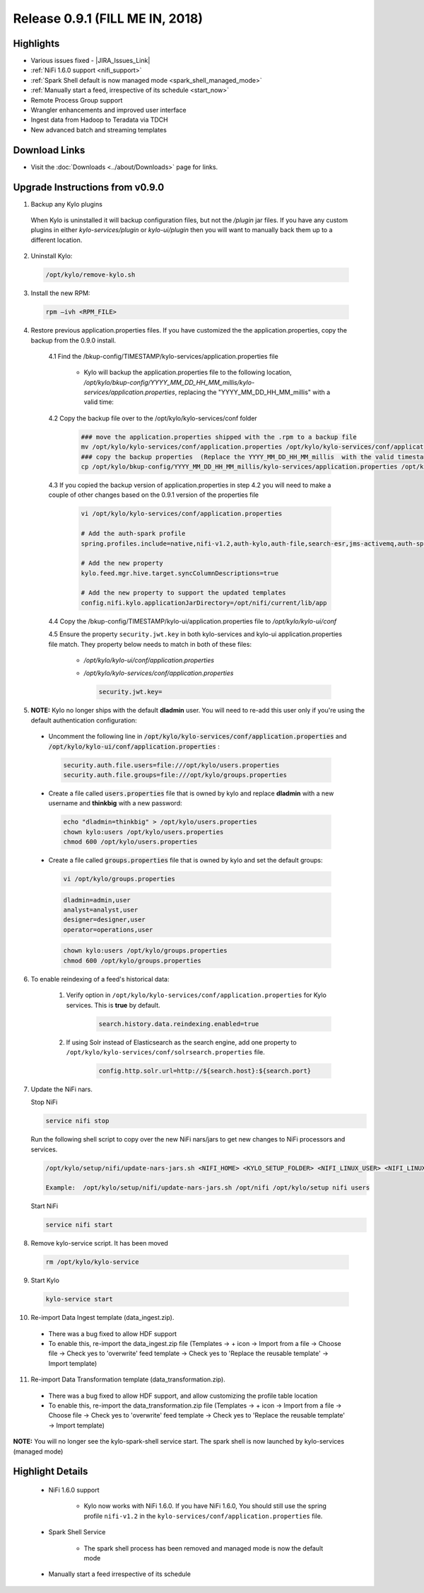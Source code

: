 Release 0.9.1 (FILL ME IN, 2018)
===============================

Highlights
----------
- Various issues fixed - |JIRA_Issues_Link|
- :ref:`NiFi 1.6.0 support <nifi_support>`
- :ref:`Spark  Shell default is now managed mode <spark_shell_managed_mode>`
- :ref:`Manually start a feed, irrespective of its schedule <start_now>`
- Remote Process Group support
- Wrangler enhancements and improved user interface
- Ingest data from Hadoop to Teradata via TDCH
- New advanced batch and streaming templates


Download Links
--------------
- Visit the :doc:`Downloads <../about/Downloads>` page for links.


Upgrade Instructions from v0.9.0
----------------------------------

1. Backup any Kylo plugins

  When Kylo is uninstalled it will backup configuration files, but not the `/plugin` jar files.
  If you have any custom plugins in either `kylo-services/plugin`  or `kylo-ui/plugin` then you will want to manually back them up to a different location.

2. Uninstall Kylo:

 .. code-block:: shell

   /opt/kylo/remove-kylo.sh

 ..

3. Install the new RPM:

 .. code-block:: shell

     rpm –ivh <RPM_FILE>

 ..

4. Restore previous application.properties files. If you have customized the the application.properties, copy the backup from the 0.9.0 install.

     4.1 Find the /bkup-config/TIMESTAMP/kylo-services/application.properties file

        - Kylo will backup the application.properties file to the following location, */opt/kylo/bkup-config/YYYY_MM_DD_HH_MM_millis/kylo-services/application.properties*, replacing the "YYYY_MM_DD_HH_MM_millis" with a valid time:

     4.2 Copy the backup file over to the /opt/kylo/kylo-services/conf folder

        .. code-block:: shell

          ### move the application.properties shipped with the .rpm to a backup file
          mv /opt/kylo/kylo-services/conf/application.properties /opt/kylo/kylo-services/conf/application.properties.0_9_0_template
          ### copy the backup properties  (Replace the YYYY_MM_DD_HH_MM_millis  with the valid timestamp)
          cp /opt/kylo/bkup-config/YYYY_MM_DD_HH_MM_millis/kylo-services/application.properties /opt/kylo/kylo-services/conf

        ..

     4.3 If you copied the backup version of application.properties in step 4.2 you will need to make a couple of other changes based on the 0.9.1 version of the properties file

        .. code-block:: shell

          vi /opt/kylo/kylo-services/conf/application.properties

          # Add the auth-spark profile
          spring.profiles.include=native,nifi-v1.2,auth-kylo,auth-file,search-esr,jms-activemq,auth-spark

          # Add the new property
          kylo.feed.mgr.hive.target.syncColumnDescriptions=true

          # Add the new property to support the updated templates
          config.nifi.kylo.applicationJarDirectory=/opt/nifi/current/lib/app

        ..

     4.4 Copy the /bkup-config/TIMESTAMP/kylo-ui/application.properties file to `/opt/kylo/kylo-ui/conf`

     4.5 Ensure the property ``security.jwt.key`` in both kylo-services and kylo-ui application.properties file match.  They property below needs to match in both of these files:

        - */opt/kylo/kylo-ui/conf/application.properties*
        - */opt/kylo/kylo-services/conf/application.properties*

          .. code-block:: properties

            security.jwt.key=

          ..


5.  **NOTE:** Kylo no longer ships with the default **dladmin** user. You will need to re-add this user only if you're using the default authentication configuration:

   - Uncomment the following line in :code:`/opt/kylo/kylo-services/conf/application.properties` and :code:`/opt/kylo/kylo-ui/conf/application.properties` :

    .. code-block:: properties

        security.auth.file.users=file:///opt/kylo/users.properties
        security.auth.file.groups=file:///opt/kylo/groups.properties

    ..

   - Create a file called :code:`users.properties` file that is owned by kylo and replace **dladmin** with a new username and **thinkbig** with a new password:

    .. code-block:: shell

        echo "dladmin=thinkbig" > /opt/kylo/users.properties
        chown kylo:users /opt/kylo/users.properties
        chmod 600 /opt/kylo/users.properties

    ..

   - Create a file called :code:`groups.properties` file that is owned by kylo and set the default groups:

    .. code-block:: shell

        vi /opt/kylo/groups.properties


    .. code-block:: properties

        dladmin=admin,user
        analyst=analyst,user
        designer=designer,user
        operator=operations,user

    .. code-block:: shell

        chown kylo:users /opt/kylo/groups.properties
        chmod 600 /opt/kylo/groups.properties

6. To enable reindexing of a feed's historical data:

    1. Verify option in ``/opt/kylo/kylo-services/conf/application.properties`` for Kylo services. This is **true** by default.

        .. code-block:: shell

            search.history.data.reindexing.enabled=true
        ..


    2. If using Solr instead of Elasticsearch as the search engine, add one property to ``/opt/kylo/kylo-services/conf/solrsearch.properties`` file.

        .. code-block:: shell

            config.http.solr.url=http://${search.host}:${search.port}

        ..

7. Update the NiFi nars.

   Stop NiFi

   .. code-block:: shell

      service nifi stop

   ..

   Run the following shell script to copy over the new NiFi nars/jars to get new changes to NiFi processors and services.

   .. code-block:: shell

      /opt/kylo/setup/nifi/update-nars-jars.sh <NIFI_HOME> <KYLO_SETUP_FOLDER> <NIFI_LINUX_USER> <NIFI_LINUX_GROUP>

      Example:  /opt/kylo/setup/nifi/update-nars-jars.sh /opt/nifi /opt/kylo/setup nifi users

   ..

   Start NiFi

   .. code-block:: shell

      service nifi start

   ..


8. Remove kylo-service script. It has been moved

 .. code-block:: shell

   rm /opt/kylo/kylo-service

 ..

9. Start Kylo

 .. code-block:: shell

   kylo-service start

 ..

10. Re-import Data Ingest template (data_ingest.zip).

 - There was a bug fixed to allow HDF support
 - To enable this, re-import the data_ingest.zip file (Templates -> + icon -> Import from a file -> Choose file -> Check yes to 'overwrite' feed template -> Check yes to 'Replace the reusable template' -> Import template)

11. Re-import Data Transformation template (data_transformation.zip).

 - There was a bug fixed to allow HDF support, and allow customizing the profile table location
 - To enable this, re-import the data_transformation.zip file (Templates -> + icon -> Import from a file -> Choose file -> Check yes to 'overwrite' feed template -> Check yes to 'Replace the reusable template' -> Import template)


**NOTE:** You will no longer see the kylo-spark-shell service start. The spark shell is now launched by kylo-services (managed mode)


Highlight Details
-----------------

.. _nifi_support:

  - NiFi 1.6.0 support

      - Kylo now works with NiFi 1.6.0.  If you have NiFi 1.6.0, You should still use the spring profile ``nifi-v1.2`` in the ``kylo-services/conf/application.properties`` file.

.. _spark_shell_managed_mode:

  - Spark Shell Service

      - The spark shell process has been removed and managed mode is now the default mode

.. _start_now:

   - Manually start a feed irrespective of its schedule

       |image0|

.. |Think_Big_Analytics_Contact_Link| raw:: html

   <a href="https://www.thinkbiganalytics.com/contact/" target="_blank">Think Big Analytics</a>

.. |JIRA_Issues_Link| raw:: html

   <a href="https://kylo-io.atlassian.net/issues/?jql=project%20%3D%20KYLO%20AND%20status%20%3D%20Done%20AND%20fixVersion%20%3D%200.9.1%20ORDER%20BY%20summary%20ASC%2C%20lastViewed%20DESC" target="_blank">Jira Issues</a>


.. |image0| image:: ../media/release-notes/release-0.9.1/start-now-button.png
   :width: 1015px
   :height: 339px
   :scale: 15%